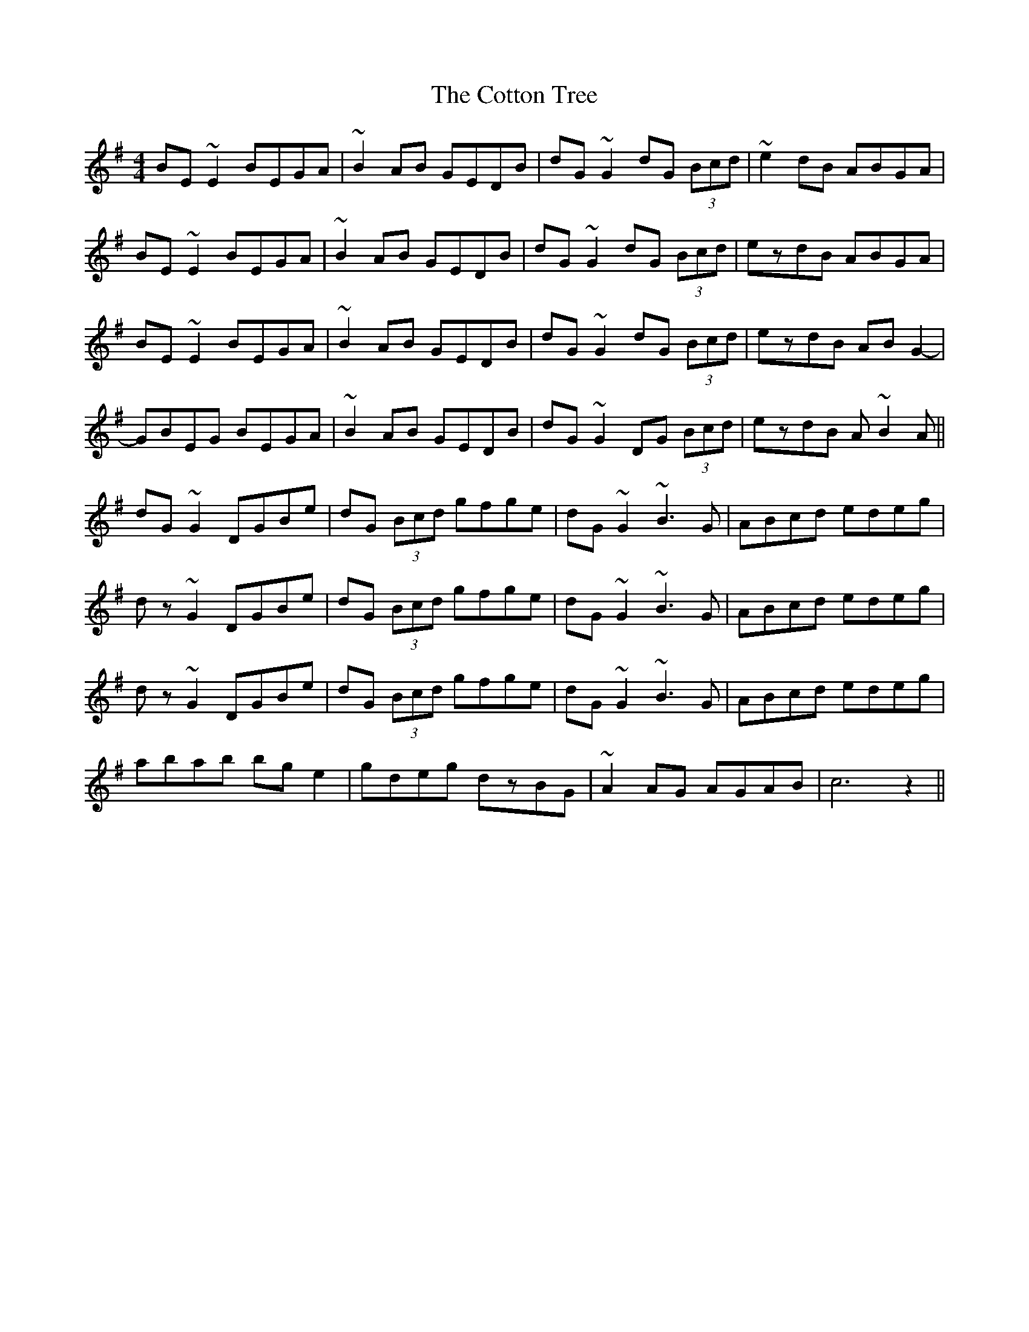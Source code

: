 X: 8341
T: Cotton Tree, The
R: reel
M: 4/4
K: Eminor
BE~E2 BEGA|~B2AB GEDB|dG~G2 dG (3Bcd|~e2dB ABGA|
BE~E2 BEGA|~B2AB GEDB|dG~G2 dG (3Bcd|ezdB ABGA|
BE~E2 BEGA|~B2AB GEDB|dG~G2 dG (3Bcd|ezdB ABG2-|
GBEG BEGA|~B2AB GEDB|dG~G2 DG (3Bcd|ezdB A~B2A||
dG~G2 DGBe|dG (3Bcd gfge|dG~G2 ~B3G|ABcd edeg|
dz~G2 DGBe|dG (3Bcd gfge|dG~G2 ~B3G|ABcd edeg|
dz~G2 DGBe|dG (3Bcd gfge|dG~G2 ~B3G|ABcd edeg|
abab bge2|gdeg dzBG|~A2AG AGAB|c6 z2||

